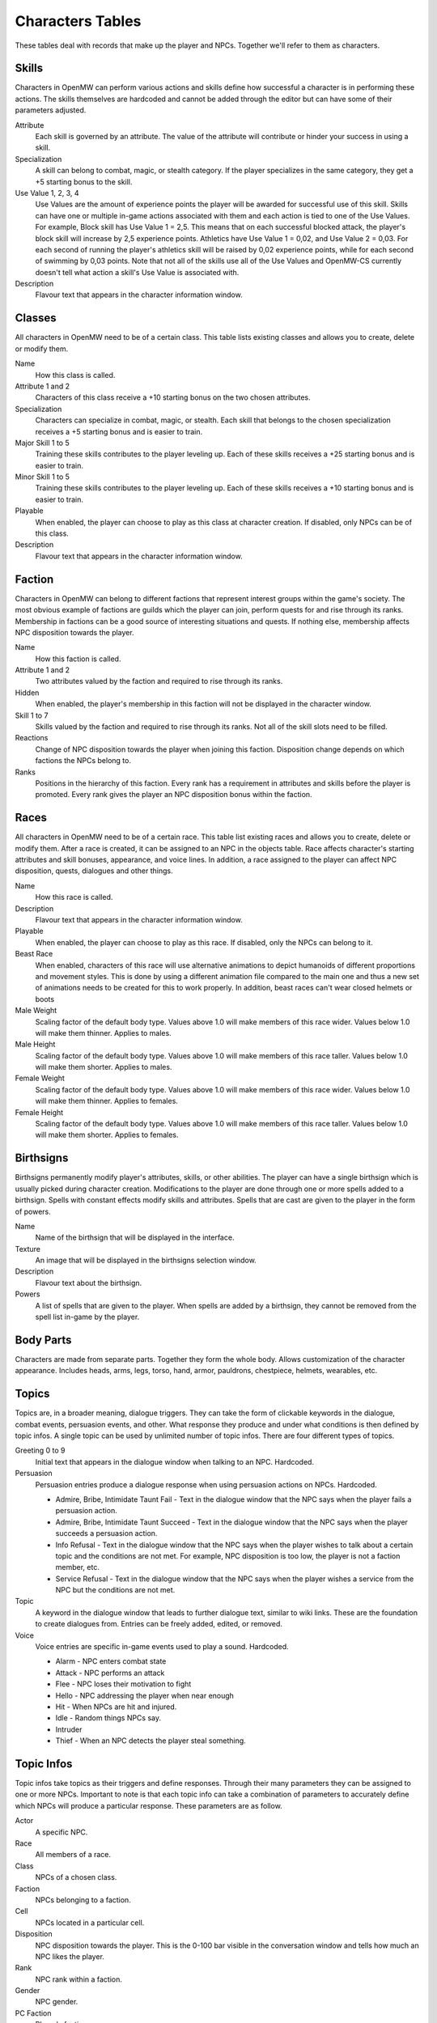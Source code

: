 #################
Characters Tables
#################

These tables deal with records that make up the player and NPCs. Together we'll
refer to them as characters.


Skills
******

Characters in OpenMW can perform various actions and skills define how successful
a character is in performing these actions. The skills themselves are hardcoded
and cannot be added through the editor but can have some of their parameters
adjusted.

Attribute
    Each skill is governed by an attribute. The value of the attribute will
    contribute or hinder your success in using a skill.
    
Specialization
    A skill can belong to combat, magic, or stealth category. If the player
    specializes in the same category, they get a +5 starting bonus to the skill.
    
Use Value 1, 2, 3, 4
    Use Values are the amount of experience points the player will be awarded 
    for successful use of this skill. Skills can have one or multiple in-game 
    actions associated with them and each action is tied to one of the Use Values. 
    For example, Block skill has Use Value 1 = 2,5. This means that on each 
    successful blocked attack, the player's block skill will increase by 2,5 
    experience points. Athletics have Use Value 1 = 0,02, and Use Value 2 = 0,03. 
    For each second of running the player's athletics skill will be raised by 0,02 
    experience points, while for each second of swimming by 0,03 points. Note that not 
    all of the skills use all of the Use Values and OpenMW-CS currently doesn't tell 
    what action a skill's Use Value is associated with.
    
Description
    Flavour text that appears in the character information window.


Classes
*******

All characters in OpenMW need to be of a certain class. This table lists existing
classes and allows you to create, delete or modify them.

Name
    How this class is called.
    
Attribute 1 and 2
    Characters of this class receive a +10 starting bonus on the two chosen
    attributes.
    
Specialization
    Characters can specialize in combat, magic, or stealth. Each skill that
    belongs to the chosen specialization receives a +5 starting bonus and is
    easier to train.
    
Major Skill 1 to 5
    Training these skills contributes to the player leveling up. Each of these
    skills receives a +25 starting bonus and is easier to train.
    
Minor Skill 1 to 5
    Training these skills contributes to the player leveling up. Each of these
    skills receives a +10 starting bonus and is easier to train.
         
Playable
    When enabled, the player can choose to play as this class at character creation.
    If disabled, only NPCs can be of this class.
    
Description
    Flavour text that appears in the character information window.


Faction
*******

Characters in OpenMW can belong to different factions that represent interest
groups within the game's society. The most obvious example of factions are
guilds which the player can join, perform quests for and rise through its ranks.
Membership in factions can be a good source of interesting situations and quests.
If nothing else, membership affects NPC disposition towards the player.

Name
    How this faction is called.
    
Attribute 1 and 2
    Two attributes valued by the faction and required to rise through its ranks.
    
Hidden
    When enabled, the player's membership in this faction will not be displayed
    in the character window.
    
Skill 1 to 7
    Skills valued by the faction and required to rise through its ranks. Not all
    of the skill slots need to be filled.
    
Reactions
    Change of NPC disposition towards the player when joining this faction.
    Disposition change depends on which factions the NPCs belong to.
    
Ranks
    Positions in the hierarchy of this faction. Every rank has a requirement in
    attributes and skills before the player is promoted. Every rank gives the
    player an NPC disposition bonus within the faction.


Races
*****

All characters in OpenMW need to be of a certain race. This table list existing
races and allows you to create, delete or modify them. After a race is created,
it can be assigned to an NPC in the objects table. Race affects character's
starting attributes and skill bonuses, appearance, and voice lines. In addition,
a race assigned to the player can affect NPC disposition, quests, dialogues and
other things.

Name
    How this race is called.

Description
    Flavour text that appears in the character information window.

Playable
    When enabled, the player can choose to play as this race. If disabled, only
    the NPCs can belong to it.

Beast Race
    When enabled, characters of this race will use alternative animations to
    depict humanoids of different proportions and movement styles. This is done
    by using a different animation file compared to the main one and thus a new
    set of animations needs to be created for this to work properly.
    In addition, beast races can't wear closed helmets or boots  

Male Weight
    Scaling factor of the default body type. Values above 1.0 will make members
    of this race wider. Values below 1.0 will make them thinner. Applies to males. 

Male Height
    Scaling factor of the default body type. Values above 1.0 will make members
    of this race taller. Values below 1.0 will make them shorter. Applies to males.

Female Weight
    Scaling factor of the default body type. Values above 1.0 will make members
    of this race wider. Values below 1.0 will make them thinner. Applies to females. 

Female Height
    Scaling factor of the default body type. Values above 1.0 will make members
    of this race taller. Values below 1.0 will make them shorter. Applies to females.


Birthsigns
**********

Birthsigns permanently modify player's attributes, skills, or other abilities.
The player can have a single birthsign which is usually picked during character creation.
Modifications to the player are done through one or more spells added
to a birthsign. Spells with constant effects modify skills and attributes.
Spells that are cast are given to the player in the form of powers.

Name
    Name of the birthsign that will be displayed in the interface.
    
Texture
    An image that will be displayed in the birthsigns selection window.
    
Description
    Flavour text about the birthsign.
    
Powers
    A list of spells that are given to the player. When spells are added by a
    birthsign, they cannot be removed from the spell list in-game by the player.

    
Body Parts
**********

Characters are made from separate parts. Together they form the whole body.
Allows customization of the character appearance. Includes heads, arms, legs,
torso, hand, armor, pauldrons, chestpiece, helmets, wearables, etc.


Topics
******

Topics are, in a broader meaning, dialogue triggers. They can take the form of
clickable keywords in the dialogue, combat events, persuasion events, and other.
What response they produce and under what conditions is then defined by topic infos.
A single topic can be used by unlimited number of topic infos. There are four
different types of topics.

Greeting 0 to 9
    Initial text that appears in the dialogue window when talking to an NPC. Hardcoded.
    
Persuasion
    Persuasion entries produce a dialogue response when using persuasion actions on NPCs. Hardcoded.

    * Admire, Bribe, Intimidate Taunt Fail - Text in the dialogue window that the NPC says when the player fails a persuasion action.
    * Admire, Bribe, Intimidate Taunt Succeed - Text in the dialogue window that the NPC says when the player succeeds a persuasion action.
    * Info Refusal - Text in the dialogue window that the NPC says when the player wishes to talk about a certain topic and the conditions are not met. For example, NPC disposition is too low, the player is not a faction member, etc.
    * Service Refusal - Text in the dialogue window that the NPC says when the player wishes a service from the NPC but the conditions are not met.
    
Topic
    A keyword in the dialogue window that leads to further dialogue text, 
    similar to wiki links. These are the foundation to create dialogues from. 
    Entries can be freely added, edited, or removed.
    
Voice
    Voice entries are specific in-game events used to play a sound. Hardcoded.
    
    * Alarm - NPC enters combat state
    * Attack - NPC performs an attack
    * Flee - NPC loses their motivation to fight
    * Hello - NPC addressing the player when near enough
    * Hit - When NPCs are hit and injured.
    * Idle - Random things NPCs say.
    * Intruder
    * Thief - When an NPC detects the player steal something.
    

Topic Infos
***********

Topic infos take topics as their triggers and define responses. Through their
many parameters they can be assigned to one or more NPCs. Important to note is
that each topic info can take a combination of parameters to accurately define
which NPCs will produce a particular response. These parameters are as follow.

Actor
    A specific NPC.
    
Race
    All members of a race.
    
Class
    NPCs of a chosen class.
    
Faction
    NPCs belonging to a faction.
    
Cell
    NPCs located in a particular cell.
    
Disposition
    NPC disposition towards the player. This is the 0-100 bar visible in the
    conversation window and tells how much an NPC likes the player.
    
Rank
    NPC rank within a faction.
    
Gender
    NPC gender.
    
PC Faction
    Player's faction.
    
PC Rank
    Player's rank within a faction.

Topic infos when triggered provide a response when the correct conditions are met.

Sound File
    Sound file to play when the topic info is triggered
    
Response
    Dialogue text that appears in a dialogue window when clicking on a keyword.
    Dialogue text that appears near the bottom of the screen when a voice topic
    is triggered.

Script
    Script to define further effects or branching dialogue choices when this
    topic info is triggered.
    
Info Conditions.
    Conditions required for this topic info to be active.


Journals
********

Journals are records that define questlines. Entries can be added or removed.
When adding a new entry, you give it a unique ID which cannot be edited afterwards.
Also to remember is that journal IDs are not the actual keywords appearing in
the in-game journal.


Journal Infos
*************

Journal infos are stages of a particular quest. Entries appear in the player's
journal once they are called by a script. The script can be a standalone record
or a part of a topic info. The current command is ``Journal, "Journal ID", "Quest Index"``

Quest Status
    Finished, Name, None, Restart. No need to use them.
    
Quest Index
    A quest can write multiple entries into the player's journal and each of
    these entries is identified by its index. 
    
Quest Description
    Text that appears in the journal for this particular stage of the quest.
